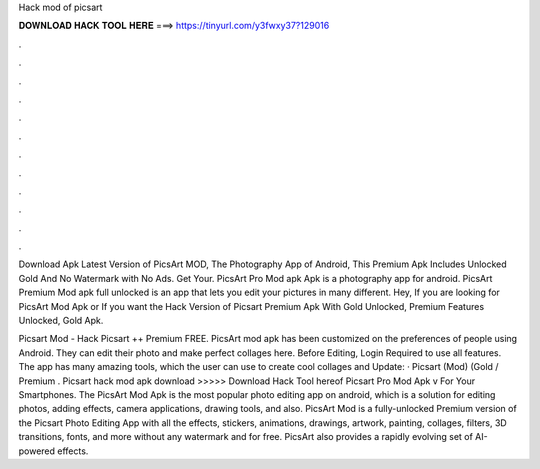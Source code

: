 Hack mod of picsart



𝐃𝐎𝐖𝐍𝐋𝐎𝐀𝐃 𝐇𝐀𝐂𝐊 𝐓𝐎𝐎𝐋 𝐇𝐄𝐑𝐄 ===> https://tinyurl.com/y3fwxy37?129016



.



.



.



.



.



.



.



.



.



.



.



.

Download Apk Latest Version of PicsArt MOD, The Photography App of Android, This Premium Apk Includes Unlocked Gold And No Watermark with No Ads. Get Your. PicsArt Pro Mod apk Apk is a photography app for android. PicsArt Premium Mod apk full unlocked is an app that lets you edit your pictures in many different. Hey, If you are looking for PicsArt Mod Apk or If you want the Hack Version of Picsart Premium Apk With Gold Unlocked, Premium Features Unlocked, Gold Apk.

Picsart Mod - Hack Picsart ++ Premium FREE. PicsArt mod apk has been customized on the preferences of people using Android. They can edit their photo and make perfect collages here. Before Editing, Login Required to use all features. The app has many amazing tools, which the user can use to create cool collages and  Update: · Picsart (Mod) (Gold / Premium . Picsart hack mod apk download >>>>> Download Hack Tool hereof Picsart Pro Mod Apk v For Your Smartphones. The PicsArt Mod Apk is the most popular photo editing app on android, which is a solution for editing photos, adding effects, camera applications, drawing tools, and also. PicsArt Mod is a fully-unlocked Premium version of the Picsart Photo Editing App with all the effects, stickers, animations, drawings, artwork, painting, collages, filters, 3D transitions, fonts, and more without any watermark and for free. PicsArt also provides a rapidly evolving set of AI-powered effects.
